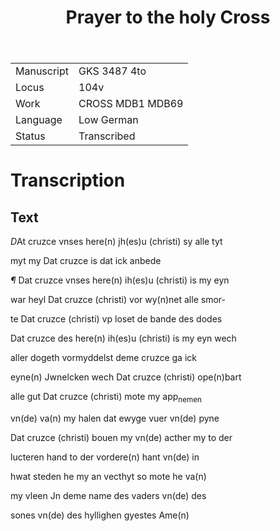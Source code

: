 #+TITLE: Prayer to the holy Cross

|------------+------------------|
| Manuscript | GKS 3487 4to     |
| Locus      | 104v             |
| Work       | CROSS MDB1 MDB69 |
| Language   | Low German       |
| Status     | Transcribed      |
|------------+------------------|

* Transcription
** Text
[[red 2][D]]At cruzce vnses here(n) jh(es)u (christi) sy alle tyt

myt my Dat cruzce is dat ick anbede

[[red][¶]] Dat cruzce vnses here(n) ih(es)u (christi) is my eyn

war heyl Dat cruzce (christi) vor wy(n)net alle smor-

te Dat cruzce (christi) vp loset de bande des dodes

Dat cruzce des here(n) ih(es)u (christi) is my eyn wech

aller dogeth vormyddelst deme cruzce ga ick

eyne(n) Jwnelcken wech Dat cruzce (christi) ope(n)bart

alle gut Dat cruzce (christi) mote my app_nemen

vn(de) va(n) my halen dat ewyge vuer vn(de) pyne

Dat cruzce (christi) bouen my vn(de) acther my to der

lucteren hand to der vordere(n) hant vn(de) in

hwat steden he my an vecthyt so mote he va(n)

my vleen Jn deme name des vaders vn(de) des

sones vn(de) des hyllighen gyestes Ame(n)
